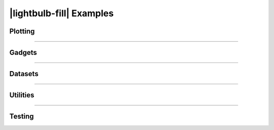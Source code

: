 .. rst-class:: hide-me

|lightbulb-fill| Examples
====================================================================================================

.. raw:: html

   <div class="section-banner">
        <span class="section-banner-text">
            <i class="bi bi-lightbulb-fill"></i> Examples
        </span>
   </div>


Plotting
~~~~~~~~~~~~~~~~~~~~~~~~~~~~~~~~~~~~~~~~~~~~~~~~~~~~~~~~~~~~~~~~~~~~~~~~~~~~~~~~~~~~~~~~~~~~~~~~~~~~

.. raw:: html

   <div class="examples-grid">
     <a href="https://github.com/DD-Beltran-F/cachai/blob/main/docs/notebooks/chord_diagrams.ipynb"
        class="example-card" target="_blank" rel="noopener noreferrer">
       <img src="_static/examples/chords_RNAAS.png" alt="Example RNAAS">
       <div class="example-caption">
         <span class="title">Chord Diagrams</span>
         <span class="desc">How to create and customize Chord Diagrams, including: thresholds,
         legends, scales, colors, styles, highlighting and more.</span>
       </div>
     </a>
   </div>

----------------------------------------------------------------------------------------------------

Gadgets
~~~~~~~~~~~~~~~~~~~~~~~~~~~~~~~~~~~~~~~~~~~~~~~~~~~~~~~~~~~~~~~~~~~~~~~~~~~~~~~~~~~~~~~~~~~~~~~~~~~~

.. raw:: html

   <div class="examples-grid">
     <a
        class="example-card" target="_blank" rel="noopener noreferrer">
       <img src="_static/examples/soon.png" alt="Example 2">
       <div class="example-caption">
         <span class="title">Polar Text</span>
         <span class="desc"></span>
       </div>
     </a>
   </div>

----------------------------------------------------------------------------------------------------

Datasets
~~~~~~~~~~~~~~~~~~~~~~~~~~~~~~~~~~~~~~~~~~~~~~~~~~~~~~~~~~~~~~~~~~~~~~~~~~~~~~~~~~~~~~~~~~~~~~~~~~~~

.. raw:: html

   <div class="examples-grid">
     <a
        class="example-card" target="_blank" rel="noopener noreferrer">
       <img src="_static/examples/soon.png" alt="Example 2">
       <div class="example-caption">
         <span class="title">How to load a dataset</span>
         <span class="desc"></span>
       </div>
     </a>
   </div>

----------------------------------------------------------------------------------------------------

Utilities
~~~~~~~~~~~~~~~~~~~~~~~~~~~~~~~~~~~~~~~~~~~~~~~~~~~~~~~~~~~~~~~~~~~~~~~~~~~~~~~~~~~~~~~~~~~~~~~~~~~~

.. raw:: html

   <div class="examples-grid">
     <a
        class="example-card" target="_blank" rel="noopener noreferrer">
       <img src="_static/examples/soon.png" alt="Example 2">
       <div class="example-caption">
         <span class="title">Saving your figure</span>
         <span class="desc"></span>
       </div>
     </a>
   </div>

----------------------------------------------------------------------------------------------------

Testing
~~~~~~~~~~~~~~~~~~~~~~~~~~~~~~~~~~~~~~~~~~~~~~~~~~~~~~~~~~~~~~~~~~~~~~~~~~~~~~~~~~~~~~~~~~~~~~~~~~~~

.. raw:: html

   <div class="examples-grid">
     <a
        class="example-card" target="_blank" rel="noopener noreferrer">
       <img src="_static/examples/soon.png" alt="Example 2">
       <div class="example-caption">
         <span class="title">Testing <strong>cachai</strong></span>
         <span class="desc"></span>
       </div>
     </a>
   </div>
